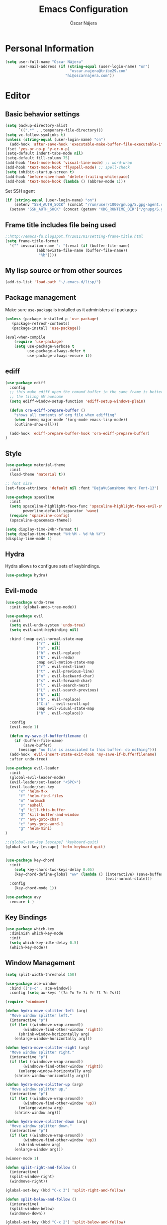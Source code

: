 #+TITLE: Emacs Configuration
#+AUTHOR: Óscar Nájera

* Personal Information
#+BEGIN_SRC emacs-lisp
(setq user-full-name "Óscar Nájera"
      user-mail-address (if (string-equal (user-login-name) "on")
                             "oscar.najera@tribe29.com"
                           "hi@oscarnajera.com"))
#+END_SRC
* Editor
** Basic behavior settings
#+BEGIN_SRC emacs-lisp
  (setq backup-directory-alist
        `((".*" . ,temporary-file-directory)))
  (setq vc-follow-symlinks t)
  (unless (string-equal (user-login-name) "on")
    (add-hook 'after-save-hook 'executable-make-buffer-file-executable-if-script-p))
  (fset 'yes-or-no-p 'y-or-n-p)
  (setq-default indent-tabs-mode nil)
  (setq-default fill-column 75)
  (add-hook 'text-mode-hook 'visual-line-mode) ;; word-wrap
  (add-hook 'text-mode-hook 'flyspell-mode) ;; spell-check
  (setq inhibit-startup-screen t)
  (add-hook 'before-save-hook 'delete-trailing-whitespace)
  (add-hook 'text-mode-hook (lambda () (abbrev-mode 1)))
#+END_SRC

Set SSH agent
#+BEGIN_SRC emacs-lisp
(if (string-equal (user-login-name) "on")
    (setenv "SSH_AUTH_SOCK" (concat "/run/user/1000/gnupg/S.gpg-agent.ssh"))
  (setenv "SSH_AUTH_SOCK" (concat (getenv "XDG_RUNTIME_DIR")"/gnupg/S.gpg-agent.ssh")))
#+END_SRC
** Frame title includes file being used
#+BEGIN_SRC emacs-lisp
  ;;http://emacs-fu.blogspot.fr/2011/01/setting-frame-title.html
  (setq frame-title-format
    '("" invocation-name ": "(:eval (if (buffer-file-name)
                (abbreviate-file-name (buffer-file-name))
                 "%b"))))
#+END_SRC
** My lisp source or from other sources
#+BEGIN_SRC emacs-lisp
  (add-to-list 'load-path "~/.emacs.d/lisp/")
#+END_SRC
** Package management
Make sure =use-package= is installed as it administers all packages
#+BEGIN_SRC emacs-lisp
(unless (package-installed-p 'use-package)
   (package-refresh-contents)
   (package-install 'use-package))

(eval-when-compile
    (require 'use-package)
    (setq use-package-verbose t
          use-package-always-defer t
          use-package-always-ensure t))
#+END_SRC
** ediff
#+BEGIN_SRC emacs-lisp
  (use-package ediff
    :config
    ;; this make ediff open the comand buffer in the same frame is better when using
    ;; the tiling WM awesome
    (setq ediff-window-setup-function 'ediff-setup-windows-plain)

    (defun ora-ediff-prepare-buffer ()
      "shows all contents of org file when ediffing"
      (when (memq major-mode '(org-mode emacs-lisp-mode))
      (outline-show-all)))

    (add-hook 'ediff-prepare-buffer-hook 'ora-ediff-prepare-buffer)
  )
#+END_SRC
** Style
#+BEGIN_SRC emacs-lisp
  (use-package material-theme
    :init
    (load-theme 'material t))

  ;; font size
  (set-face-attribute 'default nil :font "DejaVuSansMono Nerd Font-13")
#+END_SRC

#+BEGIN_SRC emacs-lisp
(use-package spaceline
  :init
  (setq spaceline-highlight-face-func 'spaceline-highlight-face-evil-state
        powerline-default-separator 'wave)
  (require 'spaceline-config)
  (spaceline-spacemacs-theme))
#+END_SRC
#+BEGIN_SRC emacs-lisp
(setq display-time-24hr-format t)
(setq display-time-format "%H:%M - %d %b %Y")
(display-time-mode 1)
#+END_SRC
** Hydra
Hydra allows to configure sets of keybindings.
#+BEGIN_SRC emacs-lisp
(use-package hydra)
#+END_SRC
** Evil-mode
#+BEGIN_SRC emacs-lisp
(use-package undo-tree
  :init (global-undo-tree-mode))

(use-package evil
  :init
  (setq evil-undo-system 'undo-tree)
  (setq evil-want-keybinding nil)

  :bind (:map evil-normal-state-map
              ("r" . nil)
              ("s" . nil)
              ("h" . evil-replace)
              ("k" . evil-redo)
              :map evil-motion-state-map
              ("r" . evil-next-line)
              ("t" . evil-previous-line)
              ("n" . evil-backward-char)
              ("s" . evil-forward-char)
              ("l" . evil-search-next)
              ("L" . evil-search-previous)
              ("k" . nil)
              ("h" . evil-replace)
              ("C-i" . evil-scroll-up)
              :map evil-visual-state-map
              ("h" . evil-replace))

  :config
  (evil-mode 1)

  (defun my-save-if-bufferfilename ()
    (if (buffer-file-name)
        (save-buffer)
      (message "no file is associated to this buffer: do nothing")))
  (add-hook 'evil-insert-state-exit-hook 'my-save-if-bufferfilename)
  :after undo-tree)

(use-package evil-leader
  :init
  (global-evil-leader-mode)
  (evil-leader/set-leader "<SPC>")
  (evil-leader/set-key
      "x" 'helm-M-x
      "f" 'helm-find-files
      "m" 'notmuch
      "s" 'eshell
      "q" 'kill-this-buffer
      "Q" 'kill-buffer-and-window
      "r" 'avy-goto-char
      "c" 'avy-goto-word-1
      "g" 'helm-mini)
)

;;(global-set-key [escape] 'keyboard-quit)
(global-set-key [escape] 'helm-keyboard-quit)


(use-package key-chord
  :init
    (setq key-chord-two-keys-delay 0.05)
    (key-chord-define-global "ww" (lambda () (interactive) (save-buffer)
                                             (evil-normal-state)))
  :config
    (key-chord-mode 1))

(use-package avy
  :ensure t )
#+END_SRC

** Key Bindings
#+BEGIN_SRC emacs-lisp
  (use-package which-key
    :diminish which-key-mode
    :init
    (setq which-key-idle-delay 0.5)
    (which-key-mode))
#+END_SRC
** Window Management
#+BEGIN_SRC emacs-lisp
  (setq split-width-threshold 150)

  (use-package ace-window
    :bind (("s-c" . ace-window))
    :config (setq aw-keys '(?a ?o ?e ?i ?r ?t ?n ?s)))
#+END_SRC
#+BEGIN_SRC emacs-lisp
  (require 'windmove)

  (defun hydra-move-splitter-left (arg)
    "Move window splitter left."
    (interactive "p")
    (if (let ((windmove-wrap-around))
          (windmove-find-other-window 'right))
        (shrink-window-horizontally arg)
      (enlarge-window-horizontally arg)))

  (defun hydra-move-splitter-right (arg)
    "Move window splitter right."
    (interactive "p")
    (if (let ((windmove-wrap-around))
          (windmove-find-other-window 'right))
        (enlarge-window-horizontally arg)
      (shrink-window-horizontally arg)))

  (defun hydra-move-splitter-up (arg)
    "Move window splitter up."
    (interactive "p")
    (if (let ((windmove-wrap-around))
          (windmove-find-other-window 'up))
        (enlarge-window arg)
      (shrink-window arg)))

  (defun hydra-move-splitter-down (arg)
    "Move window splitter down."
    (interactive "p")
    (if (let ((windmove-wrap-around))
          (windmove-find-other-window 'up))
        (shrink-window arg)
      (enlarge-window arg)))
#+END_SRC
#+BEGIN_SRC emacs-lisp
(winner-mode 1)

(defun split-right-and-follow ()
  (interactive)
  (split-window-right)
  (windmove-right))

(global-set-key (kbd "C-x 3") 'split-right-and-follow)

(defun split-below-and-follow ()
  (interactive)
  (split-window-below)
  (windmove-down))

(global-set-key (kbd "C-x 2") 'split-below-and-follow)

(defhydra hydra-window ()
  "
  Movement^^        ^Split^         ^Switch^      ^Resize^
  ----------------------------------------------------------------
  _n_ ←         _d_ vertical      _g_ buffer      _N_ ←
  _r_ ↓         _q_ horizontal    _f_ind files    _R_ ↓
  _t_ ↑         _._ undo          _c_ ace 1       _T_ ↑
  _s_ →         _:_ reset         _h_ swap        _S_ →
  _F_ollow      _D_lt Other       _p_roject files _m_aximize
  _SPC_ cancel  onl_y_ this       _x_ delete      _l_aunch
  "
  ("r" windmove-down )
  ("t" windmove-up )
  ("n" windmove-left )
  ("s" windmove-right )
  ("N" hydra-move-splitter-left)
  ("R" hydra-move-splitter-down)
  ("T" hydra-move-splitter-up)
  ("S" hydra-move-splitter-right)
  ("g" helm-mini)
  ("p" helm-projectile)
  ("f" helm-find-files)
  ("F" follow-mode)
  ("c" (lambda ()
         (interactive)
         (ace-window 1)
         (add-hook 'ace-window-end-once-hook 'hydra-window/body)))
  ("d" (split-right-and-follow))
  ("q" (split-below-and-follow))
  ("h" (lambda ()
         (interactive)
         (ace-window 4)
         (add-hook 'ace-window-end-once-hook 'hydra-window/body)))
  ("x" delete-window)
  ("D" (lambda ()
         (interactive)
         (ace-window 16)
         (add-hook 'ace-window-end-once-hook 'hydra-window/body)))
  ("y" delete-other-windows)
  ("m" ace-maximize-window)
  ("." (progn (winner-undo)
              (setq this-command 'winner-undo)))
  (":" winner-redo)
  ("l" dmenu :exit t)
  ("SPC" nil))

  (global-set-key (kbd "s-p") 'hydra-window/body)
#+END_SRC
** Dired
#+BEGIN_SRC emacs-lisp
;; modify dired keys
(require 'dired )
(evil-set-initial-state 'dired-mode 'emacs)
(define-key dired-mode-map "t" 'dired-previous-line)
(define-key dired-mode-map "r" 'dired-next-line)
(define-key dired-mode-map "p" 'dired-toggle-marks)
(setq-default dired-listing-switches "-alh")
#+END_SRC
** Spelling
About using hunspell and langtool from https://joelkuiper.eu/spellcheck_emacs
#+BEGIN_SRC emacs-lisp
  ; hunspell is deactivated in my arch machine because somehow version 1.7 does not work with emacs
  (setq ispell-program-name (executable-find "hunspell"))
  ;;(setq ispell-really-hunspell t)
  ;(setq ispell-personal-dictionary "~/dev/helpful_scripts/emacs.d/personal_dict")
  (add-to-list 'ispell-skip-region-alist '(org-property-drawer-re))
  (add-to-list 'ispell-skip-region-alist '("^#\\+BEGIN_SRC" . "^#\\+END_SRC"))
  ;; avoid latex enviromnents in general. May be dangerous
  (add-to-list 'ispell-skip-region-alist '("^#\\+BEGIN_EXPORT latex" . "^#\\+END_EXPORT"))
  (add-to-list 'ispell-skip-region-alist '("[^\\]\\$" . "[^\\]\\$"))
  (add-to-list 'ispell-skip-region-alist '("^\\\\begin" . "^\\\\end"))
  ;; this next line approximately ignores org-ref-links
  (add-to-list 'ispell-skip-region-alist '("cite:" . "[[:space:]]"))
  (add-to-list 'ispell-skip-region-alist '("label:" . "[[:space:]]"))
  (add-to-list 'ispell-skip-region-alist '("ref:" . "[[:space:]]"))

#+END_SRC

#+BEGIN_SRC emacs-lisp
(use-package langtool
  :config
  (setq langtool-java-classpath (if (string-equal (user-login-name) "on")
                                    "/home/on/LanguageTool-4.3/*"
                                  "/usr/share/languagetool:/usr/share/java/languagetool/*")
        langtool-mother-tongue "es"
        langtool-default-language "en-US"
        langtool-disabled-rules '("WHITESPACE_RULE")))
#+END_SRC
*** Definitions
#+begin_src emacs-lisp
(use-package sdcv
  :bind (("C-c p" . 'sdcv-search-pointer)))
#+end_src
*** Foreign languages
Documents can be set to default to certain languages that differ from my
default. This makes them save values.
#+BEGIN_SRC emacs-lisp
(setq safe-local-variable-values
      (append safe-local-variable-values
              '((google-translate-default-source-language . "de")
                (google-translate-default-target-language . "en")
                (ispell-local-dictionary . "es_EC")
                (ispell-local-dictionary . "de_DE")
                (ispell-local-dictionary . "fr_FR"))))
#+END_SRC
#+BEGIN_SRC emacs-lisp
(use-package google-translate
  :bind (("C-c t" . 'google-translate-smooth-translate))
  :init
  (require 'google-translate-smooth-ui)
  (setq google-translate-translation-directions-alist
        '(("de" . "en")
          ("fr" . "en")
          ("es" . "en")
          ("en" . "de")
          ("en" . "es")
          ("en" . "fr")))
  (setq google-translate-pop-up-buffer-set-focus t))
#+END_SRC
** Add-ons
#+BEGIN_SRC emacs-lisp
  (setq browse-url-browser-function 'browse-url-firefox)
#+END_SRC
** Parenthesis
#+BEGIN_SRC emacs-lisp
(show-paren-mode t)
(setq show-paren-delay 0.0)
(use-package smartparens
  :diminish smartparens-mode
  :bind (:map smartparens-mode-map
        ("C-)" . sp-forward-slurp-sexp)
        ("C-(" . sp-backward-slurp-sexp)
        ("C-M-)" . sp-forward-barf-sexp)
        ("C-M-(" . sp-backward-barf-sexp))
  :init
  (smartparens-global-mode)
  (use-package evil-smartparens
    :init (add-hook 'smartparens-enabled-hook #'evil-smartparens-mode)))
#+END_SRC
** Pass
#+BEGIN_SRC emacs-lisp
(use-package password-store
  :config
  (setq password-store-password-length 20))

(use-package pass
    :bind (:map pass-mode-map
           ("r" . pass-next-entry)
           ("t" . pass-prev-entry)
           ("R" . pass-next-directory)
           ("T" . pass-prev-directory)
           ("s" . swiper)
           ("d" . pass-kill)
           ("c" . pass-copy)
           ("n" . pass-rename))
     :config
      (evil-set-initial-state 'pass-mode 'emacs))

;; auth-source-pass is integrated in Emacs 26
(use-package auth-source-pass
:after auth-source
:init
(setq auth-source-debug t
      auth-sources '(password-store))
(auth-source-pass-enable))
#+END_SRC
** Tramp
Tramp is amazing to edit remote files, but you can also edit inside docker
containers where you don't even have an editor.
#+BEGIN_SRC emacs-lisp
(use-package tramp)
(use-package docker-tramp)
#+END_SRC
* Completion
#+BEGIN_SRC emacs-lisp
(global-set-key "\M-/" 'hippie-expand)

(use-package company
  :diminish company-mode
  :bind (:map company-active-map
            ("C-r" . company-select-next)
            ("C-t" . company-select-previous)
         :map company-search-map
            ("C-r" . company-select-next)
            ("C-t" . company-select-previous))
    :init
    (add-hook 'after-init-hook 'global-company-mode)
    (setq company-idle-delay 0.2
          company-selection-wrap-around t)
    )

(use-package yasnippet
  :config (yas-global-mode t))

(use-package yasnippet-snippets)
#+END_SRC
** Helm
#+BEGIN_SRC emacs-lisp
(use-package helm
  :diminish helm-mode
  :commands helm-toggle-resplit-and-swap-windows
  :bind (("M-x" . helm-M-x)
         ("C-x g" . helm-mini)
         :map helm-map
         ("C-p" . helm-toggle-resplit-and-swap-windows))

  :init
  (require 'helm-config)

  (evil-leader/set-key
      "hs" 'helm-semantic-or-imenu
      "hd" 'helm-show-kill-ring
      "hl" 'helm-locate)

  (helm-mode 1))

(use-package helm-ag
  :commands helm-do-age-this-file
  :init (evil-leader/set-key "ho" 'helm-do-ag-this-file))

(use-package helm-projectile
  :commands (helm-projectile-on helm-projectile helm-projectile-ag)
  :init
  (evil-leader/set-key
     "ha" 'helm-projectile-ag
     "p" 'helm-projectile)
  :config
  (require 'tramp)
  (setq projectile-completion-system 'helm)
  (projectile-global-mode)
  (helm-projectile-on)
)

;; Hydra to enter in vim normal state like
;; for speed key bindings
(defhydra helm-vim-normal ()
  ("?" helm-help "help")
  ("<escape>" keyboard-escape-quit "exit")
  ("q" keyboard-escape-quit "exit")
  ("<SPC>" helm-toggle-visible-mark "mark")
  ("m" helm-toggle-all-marks "(un)mark all")
  ("l" helm-execute-persistent-action "persistent")
  ("g" helm-beginning-of-buffer "top")
  ("G" helm-end-of-buffer "bottom")
  ("c" helm-find-files-up-one-level "Dir up")
  ("f" helm-find-files-down-last-level "Dir down")
  ("r" helm-next-line "down")
  ("t" helm-previous-line "up")
  ("n" helm-previous-source "prev src")
  ("s" helm-next-source "next src")
  ("w" helm-toggle-resplit-and-swap-windows "swap windows")
  ("i" nil "cancel"))
(define-key helm-map (kbd "<escape>") 'helm-vim-normal/body)

;;(key-chord-define helm-map "jk" 'helm-like-unite/body)
#+END_SRC
** Ivy
#+BEGIN_SRC emacs-lisp
  (use-package swiper
    :config
    (setq swiper-action-recenter t)
    (define-key swiper-map (kbd "<ESC>") 'minibuffer-keyboard-quit)
    :bind (("C-s" . swiper)
           :map evil-normal-state-map
                ("/" . swiper)
                ("?" . swiper)))

  (use-package ivy
    :bind (:map ivy-minibuffer-map
                ("C-r" . ivy-next-line)
                ("C-t" . ivy-previous-line)
                ("C-n" . ivy-reverse-i-search)))
#+END_SRC
* shell
** Xonsh
Trying to use Xonsh inside of emacs to access a pythonic terminal
#+BEGIN_SRC emacs-lisp
(use-package multi-term
  :config
  (add-hook 'term-mode-hook (lambda () (yas-minor-mode -1)))
  (setq company-global-modes '(not term-mode))
  (setq multi-term-program "/usr/bin/xonsh"))
#+END_SRC
** Eshell
#+BEGIN_SRC emacs-lisp
  (add-to-list 'exec-path "~/dev/helpful_scripts")
  (add-to-list 'exec-path "~/.cargo/bin")
  (add-to-list 'exec-path "~/.local/bin")
  (use-package eshell-git-prompt
    :init
    (eshell-git-prompt-use-theme 'powerline))
#+END_SRC
* Org mode
** Main Behavior
#+BEGIN_SRC emacs-lisp
(use-package org
  :pin gnu
  :ensure org
  :bind (("\C-ca" . org-agenda)
         ("\C-cc" . org-capture)
         ("\C-cl" . org-store-link)
         :map org-agenda-mode-map
         ("T" . 'org-agenda-previous-line)
         ("t" . 'org-agenda-previous-item)
         ("R" . 'org-agenda-next-line)
         ("r" . 'org-agenda-next-item)
         ("n" . 'org-agenda-redo)
         ("N" . 'org-agenda-clockreport-mode)
         ("p" . 'org-agenda-todo)
         ("P" . 'org-agenda-show-tags))

  :init
  ;; Refile
  (setq org-refile-targets `((nil :maxlevel . 3)
                             (,(expand-file-name "journal.org" org-directory) :maxlevel . 3)
                             (,(expand-file-name "todo.org" org-directory) :maxlevel . 2)))

  (setq org-refile-use-outline-path t)
  (setq org-outline-path-complete-in-steps nil)

  ;;imenu
  (setq org-imenu-depth 4)

  (setq org-todo-keywords '((sequence "TODO(t)" "WAIT(w@/!)" "|" "DONE(d!)" "CANCELED(c@)" "DEFERRED(f@)")))
  (setq org-log-reschedule 'note)

  ;; Text editing
  ;; (setq org-hide-emphasis-markers nil) ;; default is nil
  ;;; emphasis markers can span upto 3 lines
  ;;(setf (nth 4 org-emphasis-regexp-components) 3)
  ;;(org-set-emph-re 'org-emphasis-regexp-components org-emphasis-regexp-components)
  ;; Org tags
  (setq org-tags-column -55)
  (setq org-adapt-indentation nil
        org-edit-src-content-indentation 0)

  (add-hook 'org-mode-hook 'auto-fill-mode)
  (add-hook 'org-mode-hook 'flyspell-mode)

  (add-to-list 'org-modules 'org-tempo t)
  (add-to-list 'org-structure-template-alist '("m" . "src emacs-lisp"))
  (add-to-list 'org-structure-template-alist '("p" . "src python"))

  (mapc (lambda (state)
          (evil-define-key state org-mode-map
            (kbd "M-r") 'org-metadown
            (kbd "M-t") 'org-metaup
            (kbd "M-n") 'org-metaleft
            (kbd "M-s") 'org-metaright
            (kbd "M-R") 'org-shiftmetadown
            (kbd "M-T") 'org-shiftmetaup
            (kbd "M-N") 'org-shiftmetaleft
            (kbd "M-S") 'org-shiftmetaright
            ))
        '(normal insert))

  ;; when writting org-mode latex make this count as words to block
  ;; expansion
  (modify-syntax-entry ?_ "w" org-mode-syntax-table)
  (modify-syntax-entry ?^ "w" org-mode-syntax-table)


  (add-to-list 'org-modules 'org-protocol t)
  ;; to interact from external sources
  (server-start)

  (org-babel-do-load-languages
   'org-babel-load-languages
   '((emacs-lisp . t)
     (scheme . t)
     (latex . t)
     (shell . t)
     (plantuml .t)
     (C . t)
     (dot . t)
     (python . t)))
  (setq org-src-fontify-natively t);; sintax highligting of codeblock in org
  (setq org-confirm-babel-evaluate nil)   ;don't prompt me to confirm everytime I want to evaluate a block
  ;;; display/update images in the buffer after I evaluate
  ;;(setq org-image-actual-width '(500))
  ;;(add-hook 'org-babel-after-execute-hook 'org-display-inline-images 'append)

  ;; For html export try https://emacs.stackexchange.com/questions/5669/can-org-babel-replace-code-with-code-output-on-html-export
  ;;Don't need to define html on org-babel-load-languages.
  (defun org-babel-execute:html (body params) body)


  ;; Agenda files
  (with-eval-after-load 'org
    (add-to-list 'org-modules 'org-habit t))

  (setq org-agenda-files (append (mapcar (lambda (file)
                                   (expand-file-name file org-directory))
                                   '("caldav.org" "journal.org" "work_journal.org" "todo.org"))
                                 '("~/dev/metasyhabitos/oscar/log.org")))

  (evil-leader/set-key "oa" 'org-agenda)
  (setq org-agenda-start-on-weekday 0)
  (setq org-agenda-clockreport-parameter-plist (quote (:link t :maxlevel 4)))

  ;; Launch day agenda
  (org-agenda-list 1)
  (setq initial-buffer-choice '(lambda () (get-buffer org-agenda-buffer-name)))
  (require 'cal-sync)
  (setq cal-sync-url "https://cloud.oscarnajera.com/remote.php/dav/calendars/oscar"
        cal-sync-calendar-id "personal"
        org-icalendar-date-time-format ":%Y%m%dT%H%M%SZ")

  (require 'org-contacts)
  (setq org-contacs-files '("~/org/contacts.org"))

  (setq org-startup-folded 'overview)
  (add-to-list 'safe-local-variable-values '(org-startup-folded . showall))
)

;; leader shortcuts
(evil-leader/set-key-for-mode 'org-mode
    "ot"  'outline-previous-visible-heading
    "or"  'outline-next-visible-heading
    "oo"  'org-insert-heading
    "os"  'org-sort-list
    "oci" 'org-clock-in
    "oco" 'org-clock-out
    "ocd" 'org-clock-display
    "ocr" 'org-clock-goto
    "oe" 'org-todo)


#+END_SRC
** Alerts
This is to set the reminders of calendar events.
Using appt is quite fine. I get a remainder just above the minibuffer
There is no loud sound or anything disturbing, just the appearance of
this new window.
#+BEGIN_SRC emacs-lisp
  (setq
    appt-display-mode-line t     ;; show in the modeline
    appt-display-format 'window) ;; use our func
  (run-at-time "5 minutes" 3600 'org-agenda-to-appt)
  (appt-activate 1)              ;; active appt (appointment notification)
  (display-time)                 ;; time display is required for this...

  ;; update appt each time agenda opened
  (add-hook 'org-agenda-finalize-hook 'org-agenda-to-appt)
#+END_SRC
** Latex
#+BEGIN_SRC emacs-lisp
  ;; code syntax highlighting. See section 12
  ;; http://orgmode.org/worg/org-tutorials/org-latex-export.html
  ;;(add-to-list 'org-latex-packages-alist '("" "minted" nil))
  (setq org-latex-listings 'minted)
  (setq org-latex-minted-options
        '(("frame" "lines")
          ("fontsize" "\\scriptsize")
          ("linenos" "")))
  (setq org-highlight-latex-and-related '(latex script entities))
  (setq org-latex-pdf-process '("latexmk -g -pdf -shell-escape -outdir=%o %f"))
#+END_SRC
#+BEGIN_SRC emacs-lisp
    ;(plist-put org-format-latex-options :scale 1.5)
    (setq org-preview-latex-default-process 'imagemagick)
    ;(key-chord-define org-src-mode-map ".." 'org-edit-latex-preview-at-point)
    ;(key-chord-define org-mode-map ".." 'org-toggle-latex-fragment)
#+END_SRC
#+BEGIN_SRC emacs-lisp
  (use-package org-edit-latex
    :disabled
    :ensure t
    :config
    (add-hook 'org-mode-hook 'org-edit-latex-mode))
#+END_SRC

#+BEGIN_SRC emacs-lisp
(use-package company-math
  :config
  ;; from https://github.com/vspinu/company-math#activation
  (defun my-latex-mode-setup ()
    (setq-local company-backends
                (append '((company-math-symbols-latex
                           company-latex-commands)) company-backends)))
  (add-hook 'org-mode-hook 'my-latex-mode-setup)

  (add-to-list 'company-math-allow-latex-symbols-in-faces 'org-latex-and-related))
#+END_SRC
#+BEGIN_SRC emacs-lisp
(use-package ox-latex
  :ensure org
  :after org
  :config
  ;; APS journals
  (add-to-list 'org-latex-classes '("revtex4-1"
        "\\documentclass{revtex4-1}
        [PACKAGES]
        [EXTRA]"
        ("\\section{%s}" . "\\section*{%s}")
        ("\\subsection{%s}" . "\\subsection*{%s}")
        ("\\subsubsection{%s}" . "\\subsubsection*{%s}")
        ("\\paragraph{%s}" . "\\paragraph*{%s}")
        ("\\subparagraph{%s}" . "\\subparagraph*{%s}")))

  (eval-after-load 'ox
    '(require 'ox-koma-letter))

  (add-to-list 'org-latex-packages-alist '("AUTO" "babel" nil))
)
#+END_SRC
** Note taking and references management
#+begin_src emacs-lisp
(use-package org-roam
  :hook (after-init . org-roam-mode)
  :custom (org-roam-directory "~/org/roam")

  :bind (("\C-crf" . org-roam-find-file)
         ("\C-crc" . org-roam-capture)
         ("\C-cri" . org-roam-insert)
         ("\C-cro" . org-roam))
  :config
  (setq org-roam-capture-templates '(("d" "default" plain (function org-roam-capture--get-point)
                                      "%i\n%?"
                                      :file-name "%<%Y%m%d%H%M%S>-${slug}"
                                      :head "#+title: ${title}\n#+CREATED: %U\n#+roam_tags:\n%l\n\n"
                                      :unnarrowed t))
        org-roam-capture-ref-templates '(("l" "web" plain (function org-roam-capture--get-point)
                                          "${body}\n%?"
                                          :file-name "%<%Y%m%d>-${slug}"
                                          :head "#+title: ${title}\n#+CREATED: %U\n#+roam_key: ${ref}\n#+roam_tags:\n\n"
                                          :unnarrowed t)))



  (require 'org-roam-protocol))
#+end_src
#+begin_src emacs-lisp
(use-package org-roam-server
  :ensure t
  :config
  (setq org-roam-server-host "127.0.0.1"
        org-roam-server-port 8080
        org-roam-server-export-inline-images t
        org-roam-server-authenticate nil
        org-roam-server-network-arrows nil
        org-roam-server-network-label-truncate t
        org-roam-server-network-label-truncate-length 60
        org-roam-server-network-label-wrap-length 20))
#+end_src
#+BEGIN_SRC emacs-lisp
(use-package bibtex
  :config
  (setq bibtex-autokey-year-length 4
        bibtex-autokey-titlewords 5
        bibtex-autokey-titleword-length nil))
#+END_SRC
#+BEGIN_SRC emacs-lisp
(use-package helm-bibtex
  :commands helm-bibtex
  :init
  (evil-leader/set-key "hb" 'helm-bibtex)
  (setq bibtex-completion-bibliography (expand-file-name "biblio.bib" org-directory)
        bibtex-completion-pdf-field "file"
        bibtex-completion-library-path (expand-file-name "bibtex-pdf/" org-directory)
        bibtex-completion-notes-path "~/org/roam/"
        bibtex-completion-notes-template-multiple-files "#+title: ${title} (${year})\n#+author: ${author-or-editor}\n#+roam_key: cite:${=key=}\n")
  :config

  (defun bibtex-completion-open-notes-and-pdf (keys)
    (bibtex-completion-open-pdf keys)
    (bibtex-completion-edit-notes keys))

  (helm-bibtex-helmify-action bibtex-completion-open-notes-and-pdf helm-bibtex-open-notes-and-pdf)
                                        ;(helm-delete-action-from-source "Edit notes with PDF" helm-source-bibtex)
  (helm-add-action-to-source "Edit notes with PDF" 'helm-bibtex-open-notes-and-pdf helm-source-bibtex 1))

(use-package org-roam-bibtex
  :after org-roam
  :hook (org-roam-mode . org-roam-bibtex-mode))
#+END_SRC


#+BEGIN_SRC emacs-lisp
(use-package org-ref
  :init
  (setq org-ref-show-broken-links nil
        org-ref-bibliography-notes bibtex-completion-notes-path
        org-ref-default-bibliography bibtex-completion-bibliography
        org-ref-pdf-directory bibtex-completion-library-path
        org-ref-notes-function 'orb-edit-notes)
  :config
  (key-chord-define bibtex-mode-map "jj" 'org-ref-bibtex-hydra/body)
  (require 'org-ref-pdf)
  (require 'org-ref-url-utils)
  (require 'org-ref-arxiv)
  (require 'doi-utils)
  (setq doi-utils-download-pdf nil
        doi-utils-make-notes nil)
  )
#+END_SRC

#+RESULTS:

#+BEGIN_SRC emacs-lisp
  (defun org-ref-bibtex-assoc-pdf-sup-with-entry (&optional prefix)
    "Prompt for supplementary pdf associated with entry at point and
  rename it.  Check whether a pdf already exists in
  `org-ref-pdf-directory' with the name '[bibtexkey]_sup.pdf'. If the
  file does not exist, rename it to '[bibtexkey]_sup.pdf' using
  `org-ref-bibtex-assoc-pdf-with-entry-move-function' and place it in
  `org-ref-pdf-directory'. Finally set the file field in the bibtex to
  include main pdf and supplementary pdf file locations"
    (interactive "P")
    (save-excursion
      (bibtex-beginning-of-entry)
      (let* ((file (read-file-name "Select file associated with entry: "))
	     (bibtex-expand-strings t)
             (entry (bibtex-parse-entry t))
             (key (reftex-get-bib-field "=key=" entry))
             (mainpdf (concat org-ref-pdf-directory key ".pdf"))
             (suppdf (concat org-ref-pdf-directory key "_sup.pdf"))
             (key-files (concat ":" mainpdf ":PDF;:" suppdf ":PDF"))
	     (file-move-func (org-ref-bibtex-get-file-move-func prefix)))
        (if (file-exists-p suppdf)
	    (message (format "A file named %s already exists" pdf))
	  (progn
	    (funcall file-move-func file suppdf)
            (bibtex-set-field "file" key-files)
	    (message (format "Created file %s" suppdf)))))))
#+END_SRC
#+BEGIN_SRC emacs-lisp
  (defhydra helm-org-ref-insert-link ()
    ("c" org-ref-helm-insert-cite-link "cite article")
    ("r" org-ref-helm-insert-ref-link "reference link")
    ("l" org-ref-helm-insert-label-link "create label"))

  ;;(key-chord-define org-mode-map "jj" 'helm-org-ref-insert-link/body)
#+END_SRC
** Capture
#+BEGIN_SRC emacs-lisp
  (setq org-capture-templates
      `(("t" "Task" entry (file ,(expand-file-name "todo.org" org-directory))
         "* TODO %?\n  %U\n%a\n%i" :clock-in t :clock-resume t)

        ("j" "Journal" entry (file+olp+datetree ,(expand-file-name
                                                  "journal.org"
                                                  org-directory))
         "* %(format-time-string \"%H:%M\") %?\n%a\n%i
- Timebox day

- I am grateful for
- What would make today great
- Daily affirmations
- Amazing things that happened yesterday
- How could I have made yesterday even better?"
         :clock-in t :clock-resume t)

        ("h" "Work Journal" entry (file+olp+datetree ,(expand-file-name
                                                       "work_journal.org"
                                                       org-directory))
         "* %(format-time-string \"%H:%M\") %?\n%a\n%i"
         :clock-in t :clock-resume t)

        ("l" "Web site" entry (file+headline ,(concat
                                               org-directory
                                               "/webnotes.org")
                                             "Inbox")
         "* %a\nCaptured On: %U\nWebsite: %l\n%?\n%i\n"
            :clock-in t :clock-resume t)

        ("m" "meetup" entry (file ,(expand-file-name
                                    "caldav.org" org-directory))
         "* %?%:description \n%i")

        ("e" "Event" entry (file ,(expand-file-name
                                   "caldav.org" org-directory))
         "* %?\n%^T\n%i\n%a")
        ("p" "Ledger Cash Expense" plain (file "~/ledger/journal.ledger")
         "%(org-read-date) * %^{Payee}
    Expenses:%^{Account}%?  %^{Amount} EUR
    Expenses:Cash" :empty-lines 1)
))
#+END_SRC
#+BEGIN_SRC emacs-lisp
;; to capture the website HTML
;;(add-to-list 'load-path "~/dev/org-protocol-capture-html/")
;;(require 'org-protocol-capture-html)
#+END_SRC
** Babel
#+BEGIN_SRC emacs-lisp
(use-package plantuml-mode
  :after org
  :config
  (setq org-plantuml-jar-path "/opt/plantuml/plantuml.jar"))
#+END_SRC
*** Python
#+BEGIN_SRC emacs-lisp
  (setq org-babel-python-command "ipython --simple-prompt --pprint")
  (setq org-babel-default-header-args:python
        '((:session . "Python")
          (:tangle . "yes")
          (:eval . "never-export")
          (:exports . "results")))
#+END_SRC
*** RevealJS
#+BEGIN_SRC emacs-lisp
;(use-package ox-reveal
;:load-path "~/dev/org-reveal"
;:init
;(setq org-reveal-root "file:///home/me/dev/reveal.js"))
#+END_SRC
* Text Editing
** Markdown
#+BEGIN_SRC emacs-lisp
(use-package markdown-mode
:mode "\\.md//'"
:config
(add-hook 'markdown-mode-hook 'auto-fill-mode)
(add-hook 'markdown-mode-hook 'flyspell-mode))
#+END_SRC
** Latex
#+BEGIN_SRC emacs-lisp
(use-package tex-site
:ensure auctex
:config
(setq LaTeX-command "latex -shell-escape"))
#+END_SRC
* Magit
#+BEGIN_SRC emacs-lisp
(use-package magit
  :commands magit-status
  :init (evil-leader/set-key "t" 'magit-status)
  :bind (:map magit-mode-map
              ("t" . 'magit-section-backward)
              ("\M-t" . 'magit-section-backward-sibling)
              ("r" . 'magit-section-forward)
              ("\M-r" . 'magit-section-forward-sibling)
              ("p" . 'magit-tag)
              ("n" . 'magit-rebase))
  :config
    (add-hook 'git-commit-mode-hook 'flyspell-mode)
    (add-hook 'git-commit-mode-hook 'evil-insert-state)

    (setq magit-diff-refine-hunk t)
    (setq magit-repository-directories '("~/dev"))

    ;;https://emacs.stackexchange.com/questions/19672/magit-gerrit-push-to-other-branch
    (defun magit-push-to-gerrit ()
      (interactive)
      (magit-git-command-topdir "git push origin HEAD:refs/for/master"))
    (transient-append-suffix 'magit-push "g" '("g" "Push to gerrit" magit-push-to-gerrit)))

#+END_SRC
* Coding
#+BEGIN_SRC emacs-lisp
(use-package rainbow-delimiters
  :commands rainbow-delimiters-mode
  :init (add-hook 'prog-mode-hook 'rainbow-delimiters-mode))

(setq xref-prompt-for-identifier nil)
(evil-set-initial-state 'xref--xref-buffer-mode 'emacs)
#+END_SRC
** Linting
#+BEGIN_SRC emacs-lisp
(use-package flycheck
  :bind (:map evil-motion-state-map
              ("gL" . flycheck-previous-error)
              ("gl" . flycheck-next-error))

  :config
  (flycheck-add-next-checker 'python-flake8 'python-pylint)
  (add-hook 'prog-mode-hook 'flycheck-mode))
#+END_SRC
** Python
#+BEGIN_SRC emacs-lisp
(use-package elpy
    :init
        (advice-add 'python-mode :before 'elpy-enable)
    :config
        (add-hook 'python-mode-hook 'flyspell-prog-mode)
        (add-hook 'python-mode-hook 'elpy-mode)
        (if (string-equal (user-login-name) "on")
            (pyvenv-activate "~/git/check_mk/.venv")
            (pyvenv-activate "~/.virtualenvs/dev3/"))
        (setq elpy-rpc-python-command "python3")
        (setq elpy-rpc-timeout 60)
        (setq elpy-rpc-backend "jedi")
        (remove-hook 'elpy-modules 'elpy-module-flymake)
        (setq python-shell-interpreter "ipython")
        (setq python-shell-interpreter-args "-i --simple-prompt --pprint")
        (setq python-shell-completion-native-enable nil)
        (evil-define-key 'motion python-mode-map "gd" 'elpy-goto-definition)
        (setq elpy-test-runner 'elpy-test-pytest-runner))

(use-package sphinx-doc
  :diminish sphinx-doc-mode)

(use-package cython-mode
    :mode (("\\.pyx" . cython-mode)))

(use-package yaml-mode :ensure t)
#+END_SRC
** Web
#+BEGIN_SRC emacs-lisp
(use-package web-mode
  :mode (("\\.html?" . web-mode)
         ("\\.jsx\\'" . web-mode)
         ("\\.tsx\\'" . web-mode)))
#+END_SRC

#+BEGIN_SRC emacs-lisp
(use-package scss-mode)
(use-package ox-hugo
  :after ox
  :init
  (add-to-list 'safe-local-variable-values
               '(eval add-hook 'after-save-hook #'org-hugo-export-wim-to-md :append :local)))
#+END_SRC
*** JavaScript
#+BEGIN_SRC emacs-lisp
(use-package js2-mode
  :mode (("\\.js$" . js2-mode))
  :hook ((js2-mode . flycheck-mode))
  :config
  (evil-define-key 'normal 'js2-mode-map "gd" 'js2-jump-to-definition))

(use-package prettier-js
  :ensure t
  :hook ((js2-mode . prettier-js-mode)))
#+END_SRC

#+begin_src emacs-lisp
(add-hook 'web-mode-hook
          (lambda ()
            (when (string-equal "tsx" (file-name-extension buffer-file-name))
              (setup-tide-mode))))

(defun setup-tide-mode ()
    (interactive)
    (tide-setup)
    (flycheck-mode +1)
    (setq flycheck-check-syntax-automatically '(save mode-enabled))
    (eldoc-mode +1)
    (tide-hl-identifier-mode +1)
    ;; company is an optional dependency. You have to
    ;; install it separately via package-install
    ;; `M-x package-install [ret] company`
    (company-mode +1))

(use-package tide
  :after (typescript-mode company flycheck)
  :hook ((typescript-mode . tide-setup)
         (typescript-mode . tide-hl-identifier-mode)
         (before-save . tide-format-before-save)))
#+end_src

#+RESULTS:
| tide-format-before-save | delete-trailing-whitespace |

** C++
#+BEGIN_SRC emacs-lisp
  (use-package cmake-mode
    :mode (("CMakeLists\\.txt\\'" . cmake-mode)
           ("\\.cmake\\'" . cmake-mode)))
#+END_SRC
#+BEGIN_SRC emacs-lisp
(let ((clang-fmt-path  "/usr/share/clang/clang-format.el"))
  (if (file-exists-p clang-fmt-path)
      (load clang-fmt-path)
    (load "/usr/share/emacs/site-lisp/clang-format-10/clang-format.el")))


(add-hook 'c-mode-common-hook (lambda ()
                                (add-hook 'before-save-hook 'clang-format-buffer nil t)))

;(use-package company-c-headers
  ;:defer t
  ;:init (add-to-list 'company-backends 'company-c-headers))

(use-package gdb-mi
  :defer t
  :init (setq
         ;; use gdb-many-windows by default when `M-x gdb'
         gdb-many-windows t
         ;; Non-nil means display source file containing the main routine at startup
         gdb-show-main t))

(use-package rtags
  :pin melpast
  :config (add-hook 'c-mode-common-hook 'rtags-start-process-unless-running)
  (evil-define-key 'motion c-mode-base-map "gd" 'rtags-find-symbol-at-point)
  ;; Shutdown rdm when leaving emacs.
  (add-hook 'kill-emacs-hook 'rtags-quit-rdm))

(use-package flycheck-rtags)
(use-package dumb-jump)
#+END_SRC

#+BEGIN_SRC emacs-lisp
;; Based on the Sarcasm/irony-mode compilation database code.
(defun company-mode/find-clang-complete-file ()
  (when buffer-file-name
    (let ((dir (locate-dominating-file buffer-file-name ".clang_complete")))
      (when dir
        (concat (file-name-as-directory dir) ".clang_complete")))))

;; Based on the Sarcasm/irony-mode compilation database code.
(defun company-mode/load-clang-complete-file (cc-file)
  "Load the flags from CC-FILE, one flag per line."
  (let ((invocation-dir (expand-file-name (file-name-directory cc-file)))
        (case-fold-search nil)
        compile-flags)
    (with-temp-buffer
      (insert-file-contents cc-file)
      ;; Replace relative paths with absolute paths (by @trishume)
      ;; (goto-char (point-min))
      (while (re-search-forward "\\(-I\\|-isystem\n\\)\\(\\S-+\\)" nil t)
        (replace-match (format "%s%s" (match-string 1)
                               (expand-file-name (match-string 2) invocation-dir))))
      ;; Turn lines into a list
      (setq compile-flags
            ;; remove whitespaces at the end of each line, if any
            (mapcar #'(lambda (line)
                        (if (string-match "[ \t]+$" line)
                            (replace-match "" t t line)
                          line))
                    (split-string (buffer-string) "\n" t))))
    compile-flags))

(defun c-c++/load-clang-args ()
  "Sets the arguments for company-clang, the system paths for company-c-headers
and the arguments for flyckeck-clang based on a project-specific text file."
  (unless company-clang-arguments
    (let* ((cc-file (company-mode/find-clang-complete-file))
           (flags (if cc-file (company-mode/load-clang-complete-file cc-file) '()))
           (dirs (mapcar (lambda (f) (substring f 2))
                         (remove-if-not (lambda (f) (string-prefix-p "-I" f)) flags))))
      (setq-local company-clang-arguments flags)
      (setq-local company-c-headers-path-system (append '("/usr/include" "/usr/local/include") dirs))
(setq-local flycheck-clang-args flags))))

(add-hook 'c-mode-common-hook 'c-c++/load-clang-args)
#+END_SRC
** Rust
#+BEGIN_SRC emacs-lisp
(use-package rust-mode
  :config
  (rust-enable-format-on-save))

(use-package cargo
  :config
  (add-hook 'rust-mode-hook 'cargo-minor-mode))

(use-package flycheck-rust
  :ensure t
  :mode (("\\.rs\\'" . rust-mode))
  :init
  (add-hook 'flycheck-mode-hook #'flycheck-rust-setup))

(use-package racer
  :config
  (add-hook 'rust-mode-hook #'racer-mode)
  (add-hook 'racer-mode-hook #'eldoc-mode)
  (add-hook 'racer-mode-hook #'company-mode))

(use-package ob-rust)
#+END_SRC
** Docker
#+BEGIN_SRC emacs-lisp
  (use-package dockerfile-mode
    :ensure t)
#+END_SRC

** Lua
#+BEGIN_SRC emacs-lisp
  (use-package lua-mode)
#+END_SRC
** clojure
#+BEGIN_SRC emacs-lisp
(use-package cider
  :pin melpast
  :config
  (evil-define-key 'motion clojure-mode-map "gd" 'cider-find-var))

(use-package clj-refactor
  :config
  (clj-refactor-mode 1))

(use-package flycheck-clojure
  :config
  (flycheck-clojure-setup))
#+END_SRC
** Emacs lisp
#+BEGIN_SRC emacs-lisp
(use-package elisp-format)
#+END_SRC
** Common lisp
#+BEGIN_SRC emacs-lisp
(use-package slime
  :config
  (setq inferior-lisp-program "sbcl")
  (slime-setup '(slime-fancy slime-quicklisp slime-asdf))
  (evil-define-key 'normal 'slime-mode-map "gd" 'slime-edit-definition)
)
#+END_SRC
* Email
** Notmuch client
#+BEGIN_SRC emacs-lisp
(use-package notmuch
  :bind (:map notmuch-hello-mode-map
          ("l" . notmuch-jump-search)
          ("/" . notmuch-tree)
         :map notmuch-search-mode-map
          ("r" . notmuch-search-next-thread)
          ("N" . notmuch-search-reply-to-thread)
          ("t" . notmuch-search-previous-thread)
          ("f" . notmuch-search-filter-by-tag)
          ("/" . notmuch-tree)
          ("d" . notmuch-search-delete-thread)
          ("D" . notmuch-search-delete-all)
         :map notmuch-tree-mode-map
          ("r" . notmuch-tree-next-matching-message)
          ("t" . notmuch-tree-prev-matching-message)
          ("R" . notmuch-tree-next-message)
          ("T" . notmuch-tree-prev-message)
          ("n" . notmuch-tree-reply-sender)
          ("N" . notmuch-tree-reply)
         :map notmuch-show-mode-map
          ("N" . notmuch-show-reply)
          ("n" . notmuch-show-reply-sender)
          ("r" . notmuch-show-next-message)
          ("t" . notmuch-show-previous-message)
          ("M-r" . notmuch-show-next-thread-show)
          ("M-t" . notmuch-show-previous-thread-show)
          ("d" . notmuch-show-delete-message)
          ("D" . notmuch-show-delete-thread-then-exit)
          ("i" . notmuch-show-tag-spam)
        )
  :config
    (setq message-directory "~/.mail/"
          message-auto-save-directory "/tmp/"
          message-signature "Oscar Najera\nSoftware Developer\n\ntribe29 GmbH — The Check_MK Company\noscar.najera@tribe29.com | Phone: +49 89 9982 097 00 | https://tribe29.com\n\nKellerstraße 29, 81667 München, Germany\nAmtsgericht München, HRB 165902\nGeschäftsführer: Jan Justus, Mathias Kettner"
          org-email-link-description-format "%c: %s")


    (defun notmuch-show-delete-message ()
      "Delete current message if already marked as deleted undo."
      (interactive)
      (apply #'notmuch-show-tag-message
         (if (member "deleted" (notmuch-show-get-tags))
            '("-deleted") '("+deleted" "-inbox" "-unread"))))

    (defun notmuch-show-tag-spam ()
      "Tag spam on current message if already marked as spam undo."
      (interactive)
      (apply #'notmuch-show-tag-message
         (if (member "spam" (notmuch-show-get-tags))
            '("-spam") '("+spam" "-inbox" "-unread"))))

    (defun notmuch-show-delete-thread-then-exit ()
      "Delete all messages in the current buffer, then exit back to search results."
      (interactive)
      (notmuch-show-tag-all '("+deleted"))
      (notmuch-show-next-thread))

    (defun notmuch-search-delete-thread()
      "Delete all messages in the current thread or undelete"
       (interactive)
       (notmuch-search-tag
          (if (member "deleted" (notmuch-search-get-tags))
               '("-deleted")
               '("+deleted" "-inbox" "-unread"))))

     (defun notmuch-search-delete-all()
       "Delete all messages in the current buffer"
        (interactive)
        (notmuch-search-tag-all
           '("+deleted" "-inbox" "-unread")))


    (define-key notmuch-tree-mode-map "d"
       (lambda ()
       "delete message"
          (interactive)
          (notmuch-tree-tag
             (if (member "deleted" (notmuch-tree-get-tags))
                  '("-deleted")
                  '("+deleted" "-inbox" "-unread")))))

    (setq notmuch-saved-searches
        '((:name "inbox" :query "tag:inbox" :key "i" :sort-order newest-first)
          (:name "CMK" :query "(tag:CMK-JIRA or tag:lists/gerrit-check_mk) and tag:unread" :key "c")
          (:name "flagged" :query "tag:flagged" :key "f")
          (:name "unread" :query "tag:unread" :key "u")
          (:name "drafts" :query "tag:draft" :key "d")))

    (setq notmuch-show-all-tags-list t
          notmuch-hello-tag-list-make-query "tag:unread and not tag:killed")

    (setq notmuch-fcc-dirs '((".*@oscarnajera.com" . "hi_pers/Sent")
                             ("oscar.najera@tribe29.com" . "work/Sent")
                             ;;(".*@gmail.com" . "\"gmail/[Gmail]/.Sent Mail\"")
                             ))

    (setq notmuch-crypto-process-mime t)
    (setq message-kill-buffer-on-exit t)

    (setq-default notmuch-search-oldest-first nil)
    (setq notmuch-archive-tags '("-inbox" "-unread"))
    (evil-set-initial-state 'notmuch-tree-mode 'emacs)

    (setq notmuch-search-line-faces
          `(("deleted" . (:strike-through "red"))
            ("flagged" 'notmuch-search-flagged-face)
            ("unread" . (:foreground "#81d4fa"
                         :weight bold))))

    ;;Load org-notmuch independently to open links from org files
    (require 'org-notmuch)
)
#+END_SRC

** Composer
#+BEGIN_SRC emacs-lisp
  ;; linebreak in message editing
  (add-hook 'message-mode-hook 'auto-fill-mode)
  (add-hook 'message-mode-hook 'flyspell-mode)
  (add-hook 'message-mode-hook 'turn-on-orgtbl)
  (add-hook 'message-setup-hook 'mml-secure-message-sign-pgpmime)
  (use-package org-mime
    :commands (org-mime-htmlize org-mime-org-buffer-htmlize))
#+END_SRC
** twitter
#+BEGIN_SRC emacs-lisp
  (use-package twittering-mode
    :init
    (setq twittering-use-master-password t)
    (setq twittering-icon-mode t)
    (setq twittering-use-icon-storage t)
    :config
    (add-hook 'twittering-edit-mode-hook (lambda () (ispell-minor-mode) (flyspell-mode)))

    :bind (:map twittering-mode-map
           ("r" . twittering-goto-next-status)
           ("t" . twittering-goto-previous-status)))
#+END_SRC
** Send
#+BEGIN_SRC emacs-lisp
  (setq send-mail-function 'smtpmail-send-it
        message-send-mail-function 'message-smtpmail-send-it
        smtpmail-local-domain "oscarnajera.com"
  )

  (defconst smtp-from-server-alist
    '(
      ("Oscar Najera <hi@oscarnajera.com>" . ("mail.oscarnajera.com" 587 starttls))
      ("Oscar Najera <hello@oscarnajera.com>" . ("mail.oscarnajera.com" 587 starttls "hi"))
      ("Oscar Najera <oscar.najera@tribe29.com>" . ("mx.tribe29.com" 587 starttls "on"))
      ("Oscar Najera <najera.oscar@gmail.com>" . ("smtp.googlemail.com" 587 starttls "najera.oscar"))))

  (defun set-smtp-server ()
    (let* ((smtp-conf (cdr (assoc (save-restriction
                                (message-narrow-to-headers)
                                (message-fetch-field "from"))
                                  smtp-from-server-alist)))
           (server (nth 0 smtp-conf))
           (port (nth 1 smtp-conf))
           (protocol (nth 2 smtp-conf))
           (user (nth 3 smtp-conf)))
      (unless server (setq server "mail.oscarnajera.com"
                           port 587
                           protocol starttls
                           user "hi"))
      (setq smtpmail-smtp-server server
            smtpmail-smtp-service port
            smtpmail-stream-type protocol
            smtpmail-smtp-user user)
      (message "SMTP server changed to %s in port %s by %s" server port protocol)))
  (add-hook 'message-send-mail-hook 'set-smtp-server)
#+END_SRC
* RSS
#+BEGIN_SRC emacs-lisp
;; functions to support syncing .elfeed
;; makes sure elfeed reads index from disk before launching
;; http://pragmaticemacs.com/emacs/read-your-rss-feeds-in-emacs-with-elfeed/

(defun bjm/elfeed-load-db-and-open ()
  "Wrapper to load the elfeed db from disk before opening"
  (interactive)
  (elfeed-db-load)
  (elfeed)
  (elfeed-search-update--force))

;;write to disk when quiting
(defun bjm/elfeed-save-db-and-bury ()
  "Wrapper to save the elfeed db to disk before burying buffer"
  (interactive)
  (elfeed-db-save)
  (quit-window))

(use-package elfeed
  :bind (:map elfeed-search-mode-map
              ("r" . next-line)
              ("t" . previous-line)
              ("n" . elfeed-search-untag-all-unread)
              ("q" . bjm/elfeed-save-db-and-bury)
         :map elfeed-show-mode-map
              ("r" . elfeed-show-next)
              ("t" . elfeed-show-prev))
  :config
  (evil-set-initial-state 'elfeed-show-mode 'emacs)
  (evil-set-initial-state 'elfeed-search-mode 'emacs))
#+END_SRC
#+BEGIN_SRC emacs-lisp
  (use-package elfeed-org
    :config
    (elfeed-org)
    (setq rmh-elfeed-org-files (list "~/.emacs.d/elfeed.org")))
#+END_SRC
* Pdf-Reading
#+BEGIN_SRC emacs-lisp
  (use-package pdf-tools
    :mode (("\\.pdf$" . pdf-view-mode))
    :bind (:map pdf-view-mode-map
                ("r" . pdf-view-scroll-up-or-next-page)
                ("R" . pdf-view-next-page-command)
                ("t" . pdf-view-scroll-down-or-previous-page)
                ("T" . pdf-view-previous-page-command)
                ("C-s" . isearch-forward)
                ("a" . pdf-annot-list-annotations)
    )
    :config
    (pdf-tools-install)
    (evil-define-key 'normal pdf-annot-list-mode-map
     "f" 'pdf-annot-list-display-annotation-from-id
     "d" 'tablist-flag-forward
     "x" 'tablist-do-flagged-delete
     "u" 'tablist-unmark-forward
     "q" 'tablist-quit)
    (evil-set-initial-state 'pdf-view-mode 'emacs))

#+END_SRC
* Music
#+BEGIN_SRC emacs-lisp
(use-package emms
  :init
  (setq emms-source-file-default-directory "~/Music/")
  :commands (emms-browser emms-smart-browse)
  :config
  (emms-all)
  (emms-default-players)
  (setq emms-source-file-directory-tree-function 'emms-source-file-directory-tree-find)
  (setq emms-info-functions '(emms-info-exiftool)))
#+END_SRC
** TODO save & anotations
http://pragmaticemacs.com/emacs/even-more-pdf-tools-tweaks/
* Ledger
Emacs mode for managing ledger text files
#+BEGIN_SRC emacs-lisp
(use-package
  ledger-mode
  :config
  (add-hook 'ledger-mode-hook (lambda ()
                                (add-hook 'before-save-hook 'ledger-mode-clean-buffer nil t)))
  (setq ledger-default-date-format ledger-iso-date-format)


  (defun on/ledger-link-invoice ()
    "Attach an invoice file to this posting."
    (interactive)
    (when-let* ((date (ledger-xact-date))
                (payee (replace-regexp-in-string " " "_" (string-trim-right (ledger-xact-payee))))
                (src-file (read-file-name "Attach: " "~/dev/journal/Empresa_DE/"))
                (file-name (concat "Empresa_DE/" date "_" payee "." (file-name-extension src-file))))
      (ledger-navigate-beginning-of-xact)
      (end-of-line)
      (rename-file src-file (expand-file-name file-name "/home/titan/dev/journal/"))
      (newline)
      (insert "    ; Invoice: " file-name))))

#+end_src
* Circe
#+BEGIN_SRC emacs-lisp
(use-package circe
    :config
    (setq circe-default-user "Titan-C"
          )
    (setq circe-network-options
      '(("Freenode"
         :tls t
         :nick "Titan-C"
         :channels ("#emacs-circe" "#clojure")))))
#+END_SRC
* Check_MK
#+BEGIN_SRC emacs-lisp
(when (string-equal (user-login-name) "on")
  (global-set-key (kbd "<f10>")
                  (lambda ()
                    (interactive)
                    (async-shell-command "WEBPACK_MODE=quick ~/git/zeug_cmk/bin/f12" "*f12*")))
  (global-set-key (kbd "<f9>")
                  (lambda ()
                    (interactive)
                    (async-shell-command "cd ~/git/check_mk/managed/ && ~/git/check_mk/managed/.f12" "*f12*"))))
#+END_SRC
** Jira Issue management
#+BEGIN_SRC emacs-lisp
(when (string-equal (user-login-name) "on")
  (use-package
    org-jira
    :config
    (setq jiralib-url "https://jira.lan.tribe29.com")))
#+END_SRC
** Gerrit review
#+BEGIN_SRC emacs-lisp
(when (string-equal (user-login-name) "on")
(use-package magit-gerrit
  :load-path "/home/on/git/magit-gerrit/"
  :config
  (require 'magit-gerrit)))
#+END_SRC

#+RESULTS:
